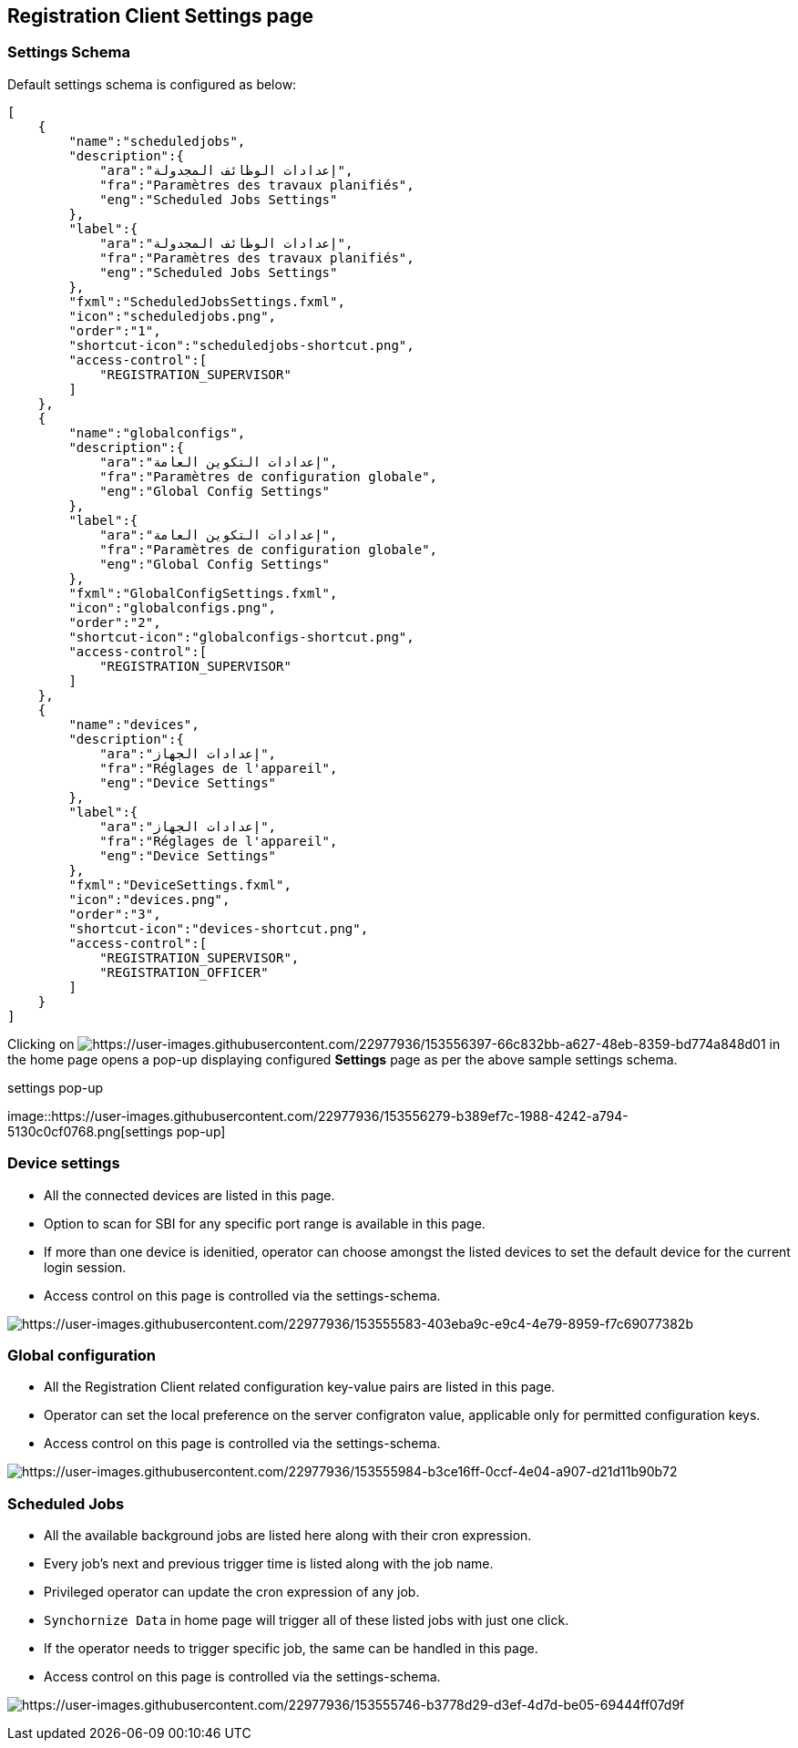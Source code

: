 == Registration Client Settings page

=== Settings Schema

Default settings schema is configured as below:

....
[
    {
        "name":"scheduledjobs",
        "description":{
            "ara":"إعدادات الوظائف المجدولة",
            "fra":"Paramètres des travaux planifiés",
            "eng":"Scheduled Jobs Settings"
        },
        "label":{
            "ara":"إعدادات الوظائف المجدولة",
            "fra":"Paramètres des travaux planifiés",
            "eng":"Scheduled Jobs Settings"
        },
        "fxml":"ScheduledJobsSettings.fxml",
        "icon":"scheduledjobs.png",
        "order":"1",
        "shortcut-icon":"scheduledjobs-shortcut.png",
        "access-control":[
            "REGISTRATION_SUPERVISOR"
        ]
    },
    {
        "name":"globalconfigs",
        "description":{
            "ara":"إعدادات التكوين العامة",
            "fra":"Paramètres de configuration globale",
            "eng":"Global Config Settings"
        },
        "label":{
            "ara":"إعدادات التكوين العامة",
            "fra":"Paramètres de configuration globale",
            "eng":"Global Config Settings"
        },
        "fxml":"GlobalConfigSettings.fxml",
        "icon":"globalconfigs.png",
        "order":"2",
        "shortcut-icon":"globalconfigs-shortcut.png",
        "access-control":[
            "REGISTRATION_SUPERVISOR"
        ]
    },
    {
        "name":"devices",
        "description":{
            "ara":"إعدادات الجهاز",
            "fra":"Réglages de l'appareil",
            "eng":"Device Settings"
        },
        "label":{
            "ara":"إعدادات الجهاز",
            "fra":"Réglages de l'appareil",
            "eng":"Device Settings"
        },
        "fxml":"DeviceSettings.fxml",
        "icon":"devices.png",
        "order":"3",
        "shortcut-icon":"devices-shortcut.png",
        "access-control":[
            "REGISTRATION_SUPERVISOR",
            "REGISTRATION_OFFICER"
        ]
    }
]
....

Clicking on
image:https://user-images.githubusercontent.com/22977936/153556397-66c832bb-a627-48eb-8359-bd774a848d01.png[https://user-images.githubusercontent.com/22977936/153556397-66c832bb-a627-48eb-8359-bd774a848d01]
in the home page opens a pop-up displaying configured *Settings* page as
per the above sample settings schema.

.settings pop-up
image::https://user-images.githubusercontent.com/22977936/153556279-b389ef7c-1988-4242-a794-5130c0cf0768.png[settings
pop-up]

=== Device settings

* All the connected devices are listed in this page.
* Option to scan for SBI for any specific port range is available in
this page.
* If more than one device is idenitied, operator can choose amongst the
listed devices to set the default device for the current login session.
* Access control on this page is controlled via the settings-schema.

image:https://user-images.githubusercontent.com/22977936/153555583-403eba9c-e9c4-4e79-8959-f7c69077382b.png[https://user-images.githubusercontent.com/22977936/153555583-403eba9c-e9c4-4e79-8959-f7c69077382b]

=== Global configuration

* All the Registration Client related configuration key-value pairs are
listed in this page.
* Operator can set the local preference on the server configraton value,
applicable only for permitted configuration keys.
* Access control on this page is controlled via the settings-schema.

image:https://user-images.githubusercontent.com/22977936/153555984-b3ce16ff-0ccf-4e04-a907-d21d11b90b72.png[https://user-images.githubusercontent.com/22977936/153555984-b3ce16ff-0ccf-4e04-a907-d21d11b90b72]

=== Scheduled Jobs

* All the available background jobs are listed here along with their
cron expression.
* Every job’s next and previous trigger time is listed along with the
job name.
* Privileged operator can update the cron expression of any job.
* `Synchornize Data` in home page will trigger all of these listed jobs
with just one click.
* If the operator needs to trigger specific job, the same can be handled
in this page.
* Access control on this page is controlled via the settings-schema.

image:https://user-images.githubusercontent.com/22977936/153555746-b3778d29-d3ef-4d7d-be05-69444ff07d9f.png[https://user-images.githubusercontent.com/22977936/153555746-b3778d29-d3ef-4d7d-be05-69444ff07d9f]
